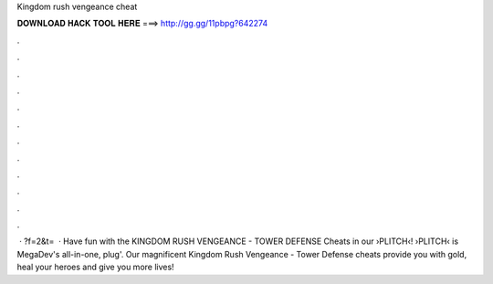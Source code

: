 Kingdom rush vengeance cheat

𝐃𝐎𝐖𝐍𝐋𝐎𝐀𝐃 𝐇𝐀𝐂𝐊 𝐓𝐎𝐎𝐋 𝐇𝐄𝐑𝐄 ===> http://gg.gg/11pbpg?642274

.

.

.

.

.

.

.

.

.

.

.

.

 · ?f=2&t=  · Have fun with the KINGDOM RUSH VENGEANCE - TOWER DEFENSE Cheats in our ›PLITCH‹!  ›PLITCH‹ is MegaDev's all-in-one, plug'. Our magnificent Kingdom Rush Vengeance - Tower Defense cheats provide you with gold, heal your heroes and give you more lives!